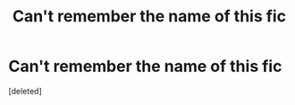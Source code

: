 #+TITLE: Can't remember the name of this fic

* Can't remember the name of this fic
:PROPERTIES:
:Score: 1
:DateUnix: 1527441406.0
:DateShort: 2018-May-27
:END:
[deleted]

